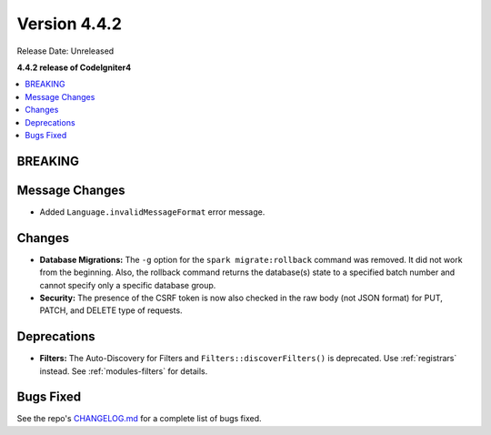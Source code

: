Version 4.4.2
#############

Release Date: Unreleased

**4.4.2 release of CodeIgniter4**

.. contents::
    :local:
    :depth: 3

BREAKING
********

Message Changes
***************

- Added ``Language.invalidMessageFormat`` error message.

Changes
*******

- **Database Migrations:** The ``-g`` option for the ``spark migrate:rollback``
  command was removed. It did not work from the beginning. Also, the rollback
  command returns the database(s) state to a specified batch number and cannot
  specify only a specific database group.
- **Security:** The presence of the CSRF token is now also checked in the raw body (not JSON format) for PUT, PATCH, and DELETE type of requests.

Deprecations
************

- **Filters:** The Auto-Discovery for Filters and ``Filters::discoverFilters()``
  is deprecated. Use :ref:`registrars` instead. See :ref:`modules-filters` for
  details.

Bugs Fixed
**********

See the repo's
`CHANGELOG.md <https://github.com/codeigniter4/CodeIgniter4/blob/develop/CHANGELOG.md>`_
for a complete list of bugs fixed.
